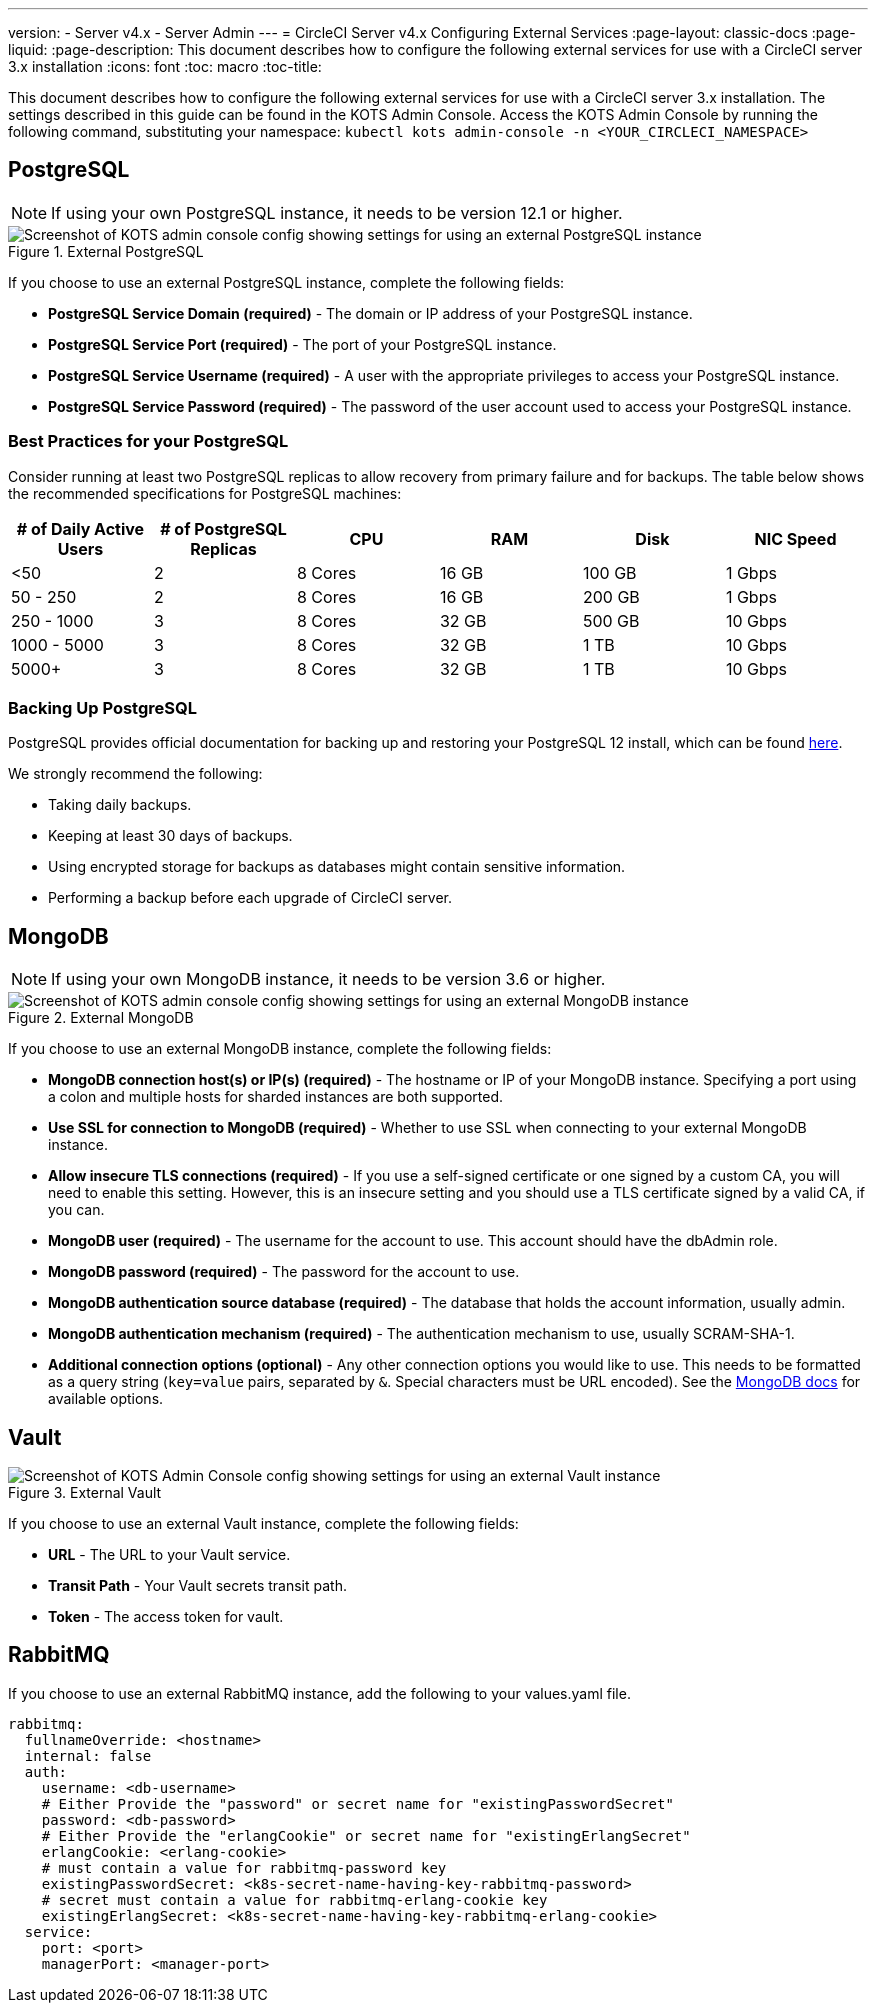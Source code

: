 ---
version:
- Server v4.x
- Server Admin
---
= CircleCI Server v4.x Configuring External Services
:page-layout: classic-docs
:page-liquid:
:page-description: This document describes how to configure the following external services for use with a CircleCI server 3.x installation
:icons: font
:toc: macro
:toc-title:

This document describes how to configure the following external services for use with a CircleCI server 3.x installation. The settings described in this guide can be found in the KOTS Admin Console. Access the KOTS Admin Console by running the following command, substituting your namespace: `kubectl kots admin-console -n <YOUR_CIRCLECI_NAMESPACE>`

toc::[]

== PostgreSQL

NOTE: If using your own PostgreSQL instance, it needs to be version 12.1 or higher. 

.External PostgreSQL
image::server-3-external-postgres.png[Screenshot of KOTS admin console config showing settings for using an external PostgreSQL instance]

If you choose to use an external PostgreSQL instance, complete the following fields: 

* *PostgreSQL Service Domain (required)* - The domain or IP address of your PostgreSQL instance. 

* *PostgreSQL Service Port (required)* - The port of your PostgreSQL instance. 

* *PostgreSQL Service Username (required)* - A user with the appropriate privileges to access your PostgreSQL instance. 

* *PostgreSQL Service Password (required)* - The password of the user account used to access your PostgreSQL instance. 

=== Best Practices for your PostgreSQL

Consider running at least two PostgreSQL replicas to allow recovery from primary failure and for backups. The table below shows the recommended specifications for PostgreSQL machines:

[.table.table-striped]
[cols=6*, options="header", stripes=even]
|===
|# of Daily Active Users
|# of PostgreSQL Replicas 
|CPU   
|RAM  
|Disk  
|NIC Speed 

|<50                    
|2                         
|8 Cores
|16 GB 
|100 GB 
| 1 Gbps

|50 - 250               
|2                         
|8 Cores
|16 GB 
|200 GB 
|1 Gbps

|250 - 1000             
|3                         
|8 Cores
|32 GB 
|500 GB 
|10 Gbps

|1000 - 5000            
|3                         
|8 Cores
|32 GB 
|1 TB   
|10 Gbps

|5000+                  
|3                         
|8 Cores
|32 GB 
|1 TB   
|10 Gbps
|===

=== Backing Up PostgreSQL
PostgreSQL provides official documentation for backing up and restoring your PostgreSQL 12 install, which can be found https://www.postgresql.org/docs/12/backup.html[here].

We strongly recommend the following:

* Taking daily backups.
* Keeping at least 30 days of backups.
* Using encrypted storage for backups as databases might contain sensitive information.
* Performing a backup before each upgrade of CircleCI server.

== MongoDB

NOTE: If using your own MongoDB instance, it needs to be version 3.6 or higher. 

.External MongoDB
image::server-3-external-mongo.png[Screenshot of KOTS admin console config showing settings for using an external MongoDB instance]

If you choose to use an external MongoDB instance, complete the following fields: 

* *MongoDB connection host(s) or IP(s) (required)* - 
The hostname or IP of your MongoDB instance. Specifying a port using a colon and multiple hosts for sharded instances are both supported.

* *Use SSL for connection to MongoDB (required)* - 
Whether to use SSL when connecting to your external MongoDB instance.

* *Allow insecure TLS connections (required)* - 
If you use a self-signed certificate or one signed by a custom CA, you will need to enable this setting. However, this is an insecure setting and you should use a TLS certificate signed by a valid CA, if you can.

* *MongoDB user (required)* - 
The username for the account to use. This account should have the dbAdmin role.

* *MongoDB password (required)* - 
The password for the account to use.

* *MongoDB authentication source database (required)* - 
The database that holds the account information, usually admin.

* *MongoDB authentication mechanism (required)* - 
The authentication mechanism to use, usually SCRAM-SHA-1.

* *Additional connection options (optional)* - 
Any other connection options you would like to use. This needs to be formatted as a query string (`key=value` pairs, separated by `&`. Special characters must be URL encoded). See the link:https://docs.mongodb.com/v4.6/reference/connection-string/[MongoDB docs] for available options.

== Vault

.External Vault
image::server-3-external-vault.png[Screenshot of KOTS Admin Console config showing settings for using an external Vault instance]

If you choose to use an external Vault instance, complete the following fields:  

* *URL* - The URL to your Vault service.

* *Transit Path* - Your Vault secrets transit path.

* *Token* - The access token for vault.

== RabbitMQ

If you choose to use an external RabbitMQ instance, add the following to your values.yaml file.

```yaml
rabbitmq:
  fullnameOverride: <hostname>
  internal: false
  auth:
    username: <db-username>
    # Either Provide the "password" or secret name for "existingPasswordSecret"
    password: <db-password>
    # Either Provide the "erlangCookie" or secret name for "existingErlangSecret"
    erlangCookie: <erlang-cookie>
    # must contain a value for rabbitmq-password key
    existingPasswordSecret: <k8s-secret-name-having-key-rabbitmq-password>
    # secret must contain a value for rabbitmq-erlang-cookie key
    existingErlangSecret: <k8s-secret-name-having-key-rabbitmq-erlang-cookie>
  service: 
    port: <port>
    managerPort: <manager-port>
```
